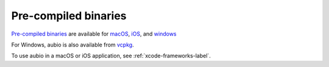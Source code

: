 Pre-compiled binaries
---------------------

`Pre-compiled binaries <https://aubio.org/download>`_
are available for
`macOS <https://aubio.org/download#osx>`_,
`iOS <https://aubio.org/download#ios>`_,
and
`windows <https://aubio.org/download#win>`_

For Windows, aubio is also available from `vcpkg
<https://vcpkg.readthedocs.io/en/latest/examples/installing-and-using-packages/>`_.

To use aubio in a macOS or iOS application, see :ref:`xcode-frameworks-label`.

